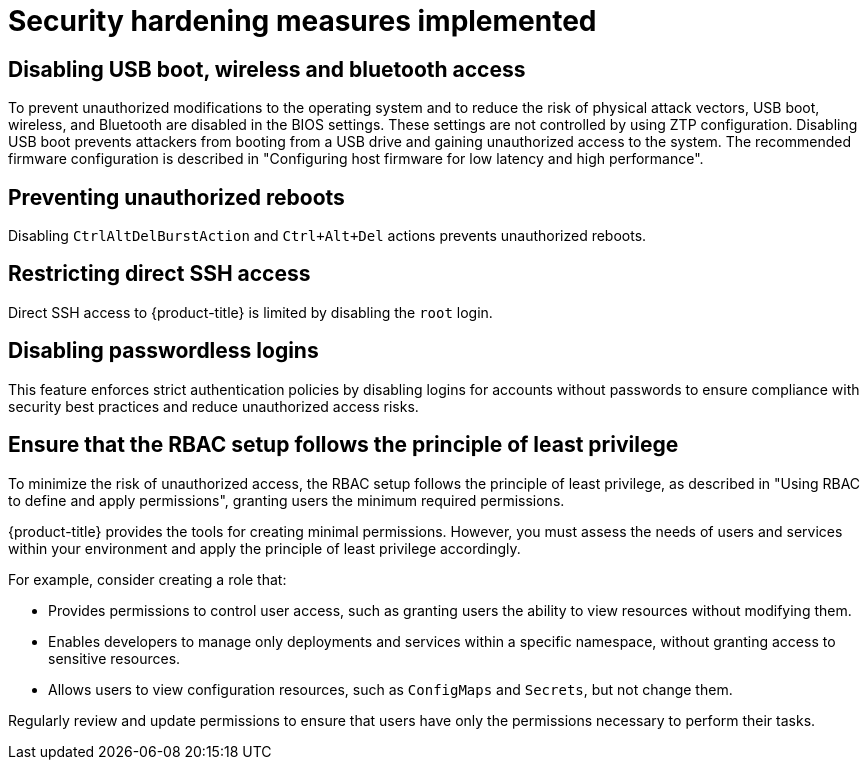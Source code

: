 // Module included in the following assemblies:
//
// * scalability_and_performance/ztp_far_edge/ztp-security-hardening.adoc

:_mod-docs-content-type: CONCEPT
[id="ztp-addressed-security-issues_{context}"]
= Security hardening measures implemented

== Disabling USB boot, wireless and bluetooth access  

To prevent unauthorized modifications to the operating system and to reduce the risk of physical attack vectors, USB boot, wireless, and Bluetooth are disabled in the BIOS settings. These settings are not controlled by using ZTP configuration. Disabling USB boot prevents attackers from booting from a USB drive and gaining unauthorized access to the system. The recommended firmware configuration is described in "Configuring host firmware for low latency and high performance".

== Preventing unauthorized reboots
 
Disabling `CtrlAltDelBurstAction` and `Ctrl+Alt+Del` actions prevents unauthorized reboots.

== Restricting direct SSH access
  
Direct SSH access to {product-title} is limited by disabling the `root` login.

== Disabling passwordless logins
  
This feature enforces strict authentication policies by disabling logins for accounts without passwords to ensure compliance with security best practices and reduce unauthorized access risks.

== Ensure that the RBAC setup follows the principle of least privilege

To minimize the risk of unauthorized access, the RBAC setup follows the principle of least privilege, as described in "Using RBAC to define and apply permissions", granting users the minimum required permissions. 

{product-title} provides the tools for creating minimal permissions. However, you must assess the needs of users and services within your environment and apply the principle of least privilege accordingly.

For example, consider creating a role that:

* Provides permissions to control user access, such as granting users the ability to view resources without modifying them.
* Enables developers to manage only deployments and services within a specific namespace, without granting access to sensitive resources. 
* Allows users to view configuration resources, such as `ConfigMaps` and `Secrets`, but not change them.

Regularly review and update permissions to ensure that users have only the permissions necessary to perform their tasks.


